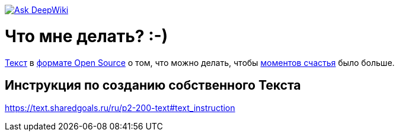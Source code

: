link:https://deepwiki.com/bongiozzo/whattodo[image:https://deepwiki.com/badge.svg[Ask DeepWiki]]

= Что мне делать? :-)

https://text.sharedgoals.ru/[Текст] в https://text.sharedgoals.ru/ru/p2-170-opensource[формате Open Source] о том, что можно делать, чтобы https://text.sharedgoals.ru/ru/p1-010-happiness#moments_of_happiness[моментов счастья] было больше.

== Инструкция по созданию собственного Текста

https://text.sharedgoals.ru/ru/p2-200-text#text_instruction

